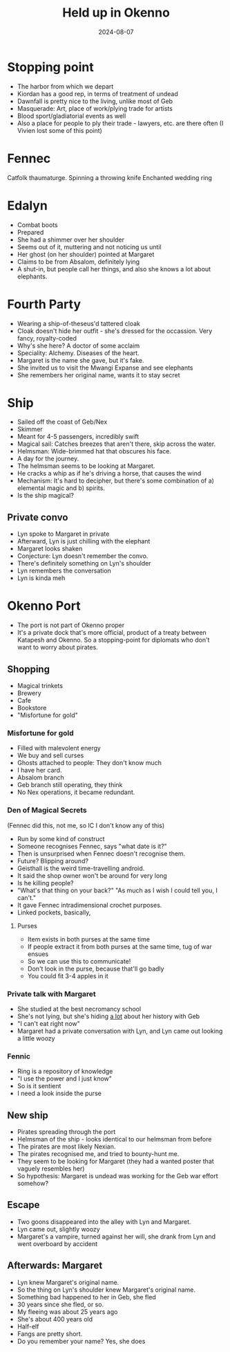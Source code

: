 #+title: Held up in Okenno
#+date: 2024-08-07
* Stopping point
- The harbor from which we depart
- Kiordan has a good rep, in terms of treatment of undead
- Dawnfall is pretty nice to the living, unlike most of Geb
- Masquerade: Art, place of work/plying trade for artists
- Blood sport/gladiatorial events as well
- Also a place for people to ply their trade - lawyers, etc. are there often (I Vivien lost some of this point)

* Fennec
Catfolk thaumaturge.
Spinning a throwing knife
Enchanted wedding ring
* Edalyn
- Combat boots
- Prepared
- She had a shimmer over her shoulder
- Seems out of it, muttering and not noticing us until
- Her ghost (on her shoulder) pointed at Margaret
- Claims to be from Absalom, definitely lying
- A shut-in, but people call her things, and also she knows a lot about elephants.
* Fourth Party
- Wearing a ship-of-theseus'd tattered cloak
- Cloak doesn't hide her outfit - she's dressed for the occassion. Very fancy, royalty-coded
- Why's she here? A doctor of some acclaim
- Speciality: Alchemy. Diseases of the heart.
- Margaret is the name she gave, but it's fake.
- She invited us to visit the Mwangi Expanse and see elephants
- She remembers her original name, wants it to stay secret
* Ship
- Sailed off the coast of Geb/Nex
- Skimmer
- Meant for 4-5 passengers, incredibly swift
- Magical sail: Catches breezes that aren't there, skip across the water.
- Helmsman: Wide-brimmed hat that obscures his face.
- A day for the journey.
- The helmsman seems to be looking at Margaret.
- He cracks a whip as if he's driving a horse, that causes the wind
- Mechanism: It's hard to decipher, but there's some combination of a) elemental magic and b) spirits.
- Is the ship magical?
** Private convo
- Lyn spoke to Margaret in private
- Afterward, Lyn is just chilling with the elephant
- Margaret looks shaken
- Conjecture: Lyn doesn't remember the convo.
- There's definitely something on Lyn's shoulder
- Lyn remembers the conversation
- Lyn is kinda meh
* Okenno Port
- The port is not part of Okenno proper
- It's a private dock that's more official, product of a treaty between Katapesh and Okenno. So a stopping-point for diplomats who don't want to worry about pirates.
** Shopping
- Magical trinkets
- Brewery
- Cafe
- Bookstore
- "Misfortune for gold"
*** Misfortune for gold
- Filled with malevolent energy
- We buy and sell curses
- Ghosts attached to people: They don't know much
- I have her card.
- Absalom branch
- Geb branch still operating, they think
- No Nex operations, it became redundant.
*** Den of Magical Secrets
(Fennec did this, not me, so IC I don't know any of this)
- Run by some kind of construct
- Someone recognises Fennec, says "what date is it?"
- Then is unsurprised when Fennec doesn't recognise them.
- Future? Blipping around?
- Geisthall is the weird time-travelling android.
- It said the shop owner won't be around for very long
- Is he killing people?
- "What's that thing on your back?" "As much as I wish I could tell you, I can't."
- It gave Fennec intradimensional crochet purposes.
- Linked pockets, basically,
**** Purses
- Item exists in both purses at the same time
- If people extract it from both purses at the same time, tug of war ensues
- So we can use this to communicate!
- Don't look in the purse, because that'll go badly
- You could fit 3-4 apples in it
*** Private talk with Margaret
- She studied at the best necromancy school
- She's not lying, but she's hiding _a lot_ about her history with Geb
- "I can't eat right now"
- Margaret had a private conversation with Lyn, and Lyn came out looking a little woozy
*** Fennic
- Ring is a repository of knowledge
- "I use the power and I just know"
- So is it sentient
- I need a look inside the purse
** New ship
- Pirates spreading through the port
- Helmsman of the ship - looks identical to our helmsman from before
- The pirates are most likely Nexian.
- The pirates recognised me, and tried to bounty-hunt me.
- They seem to be looking for Margaret (they had a wanted poster that vaguely resembles her)
- So hypothesis: Margaret is undead was working for the Geb war effort somehow?
** Escape
- Two goons disappeared into the alley with Lyn and Margaret.
- Lyn came out, slightly woozy
- Margaret's a vampire, turned against her will, she drank from Lyn and went overboard by accident
** Afterwards: Margaret
- Lyn knew Margaret's original name.
- So the thing on Lyn's shoulder knew Margaret's original name.
- Something bad happened to her in Geb, she fled
- 30 years since she fled, or so.
- My fleeing was about 25 years ago
- She's about 400 years old
- Half-elf
- Fangs are pretty short.
- Do you remember your name? Yes, she does
